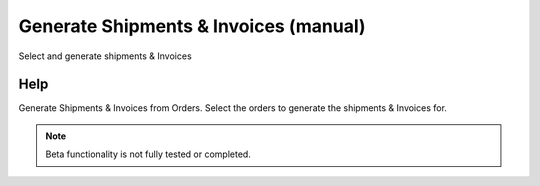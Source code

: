 
.. _functional-guide/form/generateshipmentsinvoicesmanual:

======================================
Generate Shipments & Invoices (manual)
======================================

Select and generate shipments & Invoices

Help
====
Generate Shipments & Invoices from Orders.  
Select the orders to generate the shipments & Invoices for.

.. note::
    Beta functionality is not fully tested or completed.
